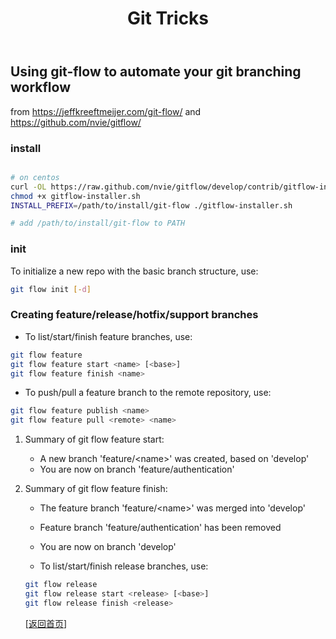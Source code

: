 #+TITLE: Git Tricks
#+OPTIONS: ^:nil
#+OPTIONS: toc:nil


** Using git-flow to automate your git branching workflow

from [[https://jeffkreeftmeijer.com/git-flow/]] and [[https://github.com/nvie/gitflow/]]

*** install

#+BEGIN_SRC bash

# on centos
curl -OL https://raw.github.com/nvie/gitflow/develop/contrib/gitflow-installer.sh
chmod +x gitflow-installer.sh
INSTALL_PREFIX=/path/to/install/git-flow ./gitflow-installer.sh

# add /path/to/install/git-flow to PATH

#+END_SRC

*** init

To initialize a new repo with the basic branch structure, use:
#+BEGIN_SRC bash
git flow init [-d]
#+END_SRC

*** Creating feature/release/hotfix/support branches

- To list/start/finish feature branches, use:

#+BEGIN_SRC bash
git flow feature
git flow feature start <name> [<base>]
git flow feature finish <name>
#+END_SRC

- To push/pull a feature branch to the remote repository, use:
#+BEGIN_SRC bash
git flow feature publish <name>
git flow feature pull <remote> <name>
#+END_SRC

**** Summary of git flow feature start:
- A new branch 'feature/<name>' was created, based on 'develop'
- You are now on branch 'feature/authentication'

**** Summary of git flow feature finish:
- The feature branch 'feature/<name>' was merged into 'develop'
- Feature branch 'feature/authentication' has been removed
- You are now on branch 'develop'

- To list/start/finish release branches, use:

#+BEGIN_SRC bash
git flow release
git flow release start <release> [<base>]
git flow release finish <release>
#+END_SRC


[[[file:../../README.md][返回首页]]]

